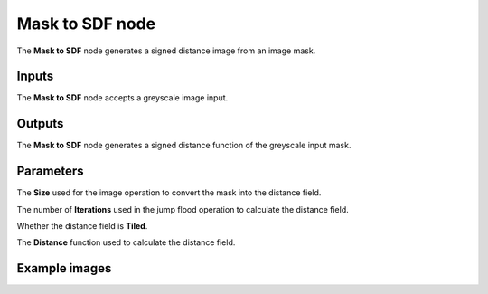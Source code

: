 Mask to SDF node
................

The **Mask to SDF** node generates a signed distance image from an image mask.

.. image:: images/node_simple_sdf_operators_mask_to_sdf.png
	:align: center

Inputs
::::::

The **Mask to SDF** node accepts a greyscale image input.

Outputs
:::::::

The **Mask to SDF** node generates a signed distance function of the
greyscale input mask.

Parameters
::::::::::

The **Size** used for the image operation to convert the mask into the distance field.

The number of **Iterations** used in the jump flood operation to calculate the distance field.

Whether the distance field is **Tiled**.

The **Distance** function used to calculate the distance field.

Example images
::::::::::::::

.. image:: images/node_sd_mask_to_sdf_sample.png
	:align: center
